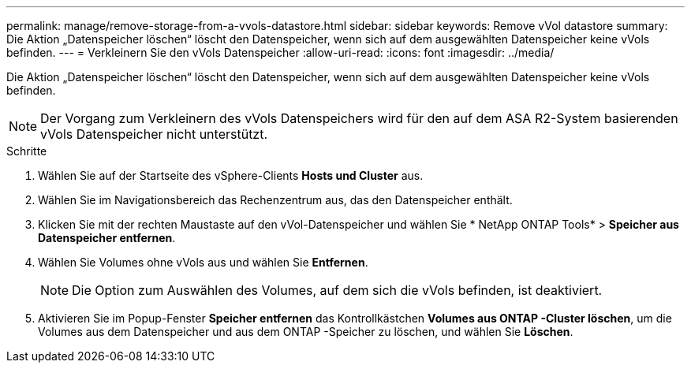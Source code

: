 ---
permalink: manage/remove-storage-from-a-vvols-datastore.html 
sidebar: sidebar 
keywords: Remove vVol datastore 
summary: Die Aktion „Datenspeicher löschen“ löscht den Datenspeicher, wenn sich auf dem ausgewählten Datenspeicher keine vVols befinden. 
---
= Verkleinern Sie den vVols Datenspeicher
:allow-uri-read: 
:icons: font
:imagesdir: ../media/


[role="lead"]
Die Aktion „Datenspeicher löschen“ löscht den Datenspeicher, wenn sich auf dem ausgewählten Datenspeicher keine vVols befinden.


NOTE: Der Vorgang zum Verkleinern des vVols Datenspeichers wird für den auf dem ASA R2-System basierenden vVols Datenspeicher nicht unterstützt.

.Schritte
. Wählen Sie auf der Startseite des vSphere-Clients *Hosts und Cluster* aus.
. Wählen Sie im Navigationsbereich das Rechenzentrum aus, das den Datenspeicher enthält.
. Klicken Sie mit der rechten Maustaste auf den vVol-Datenspeicher und wählen Sie * NetApp ONTAP Tools* > *Speicher aus Datenspeicher entfernen*.
. Wählen Sie Volumes ohne vVols aus und wählen Sie *Entfernen*.
+

NOTE: Die Option zum Auswählen des Volumes, auf dem sich die vVols befinden, ist deaktiviert.

. Aktivieren Sie im Popup-Fenster *Speicher entfernen* das Kontrollkästchen *Volumes aus ONTAP -Cluster löschen*, um die Volumes aus dem Datenspeicher und aus dem ONTAP -Speicher zu löschen, und wählen Sie *Löschen*.

